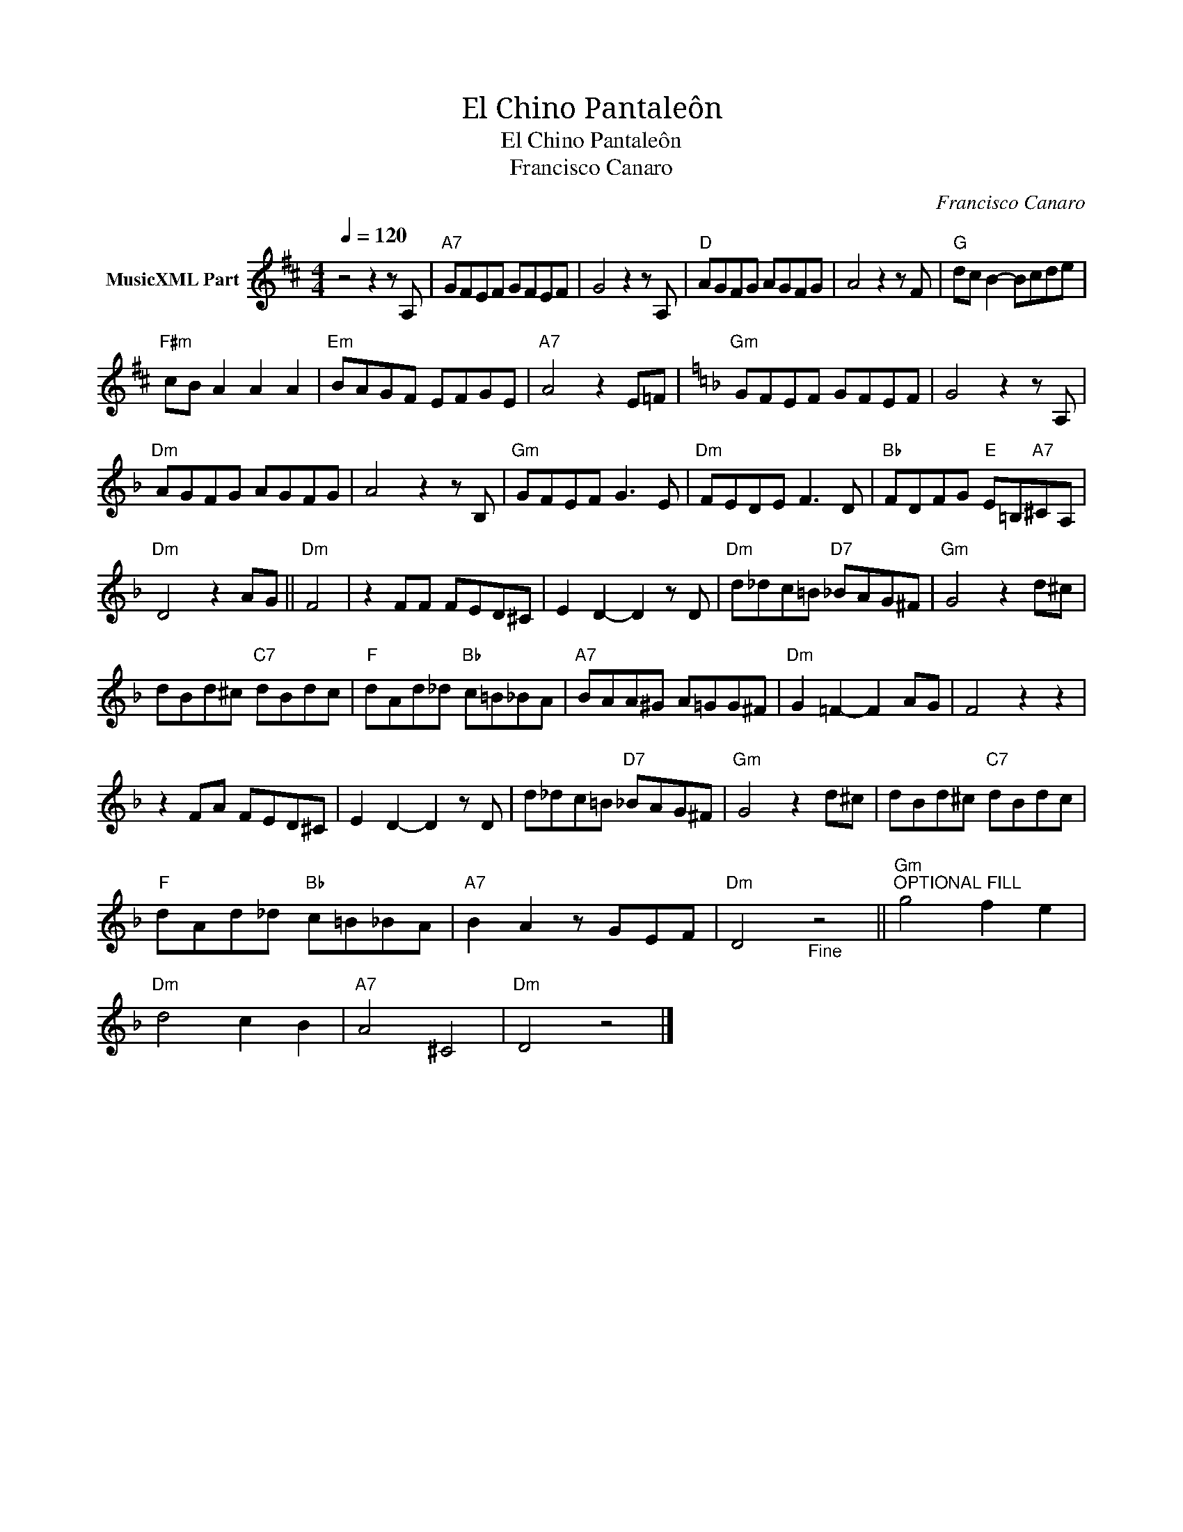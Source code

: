 X:1
T:El Chino Pantaleôn
T:El Chino Pantaleôn
T:Francisco Canaro
C:Francisco Canaro
Z:Public Domain
L:1/8
Q:1/4=120
M:4/4
K:D
V:1 treble nm="MusicXML Part"
%%MIDI program 0
%%MIDI control 7 102
%%MIDI control 10 64
V:1
 z4 z2 z A, |"A7" GFEF GFEF | G4 z2 z A, |"D" AGFG AGFG | A4 z2 z F |"G" dc B2- Bcde | %6
"F#m" cB A2 A2 A2 |"Em" BAGF EFGE |"A7" A4 z2 E=F |[K:F]"Gm" GFEF GFEF | G4 z2 z A, | %11
"Dm" AGFG AGFG | A4 z2 z B, |"Gm" GFEF G3 E |"Dm" FEDE F3 D |"Bb" FDFG"E" E=B,"A7"^CA, | %16
"Dm" D4 z2 AG ||"Dm" F4 | z2 FF FED^C | E2 D2- D2 z D |"Dm" d_dc=B"D7" _BAG^F |"Gm" G4 z2 d^c | %22
 dBd^c"C7" dBdc |"F" dAd_d"Bb" c=B_BA |"A7" BAA^G A=GG^F |"Dm" G2 =F2- F2 AG | F4 z2 z2 | %27
 z2 FA FED^C | E2 D2- D2 z D | d_dc=B"D7" _BAG^F |"Gm" G4 z2 d^c | dBd^c"C7" dBdc | %32
"F" dAd_d"Bb" c=B_BA |"A7" B2 A2 z GEF |"Dm" D4"_Fine" z4 ||"Gm""^OPTIONAL FILL" g4 f2 e2 | %36
"Dm" d4 c2 B2 |"A7" A4 ^C4 |"Dm" D4 z4 |] %39

